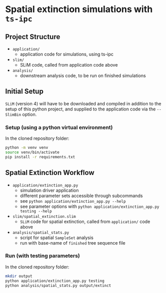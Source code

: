 * Spatial extinction simulations with ~ts-ipc~
** Project Structure
- ~application/~
  - application code for simulations, using ts-ipc
- ~slim/~
  - SLiM code, called from application code above
- ~analysis/~
  - downstream analysis code, to be run on finished simulations

** Initial Setup
~SLiM~ (version 4) will have to be downloaded and compiled in addition to the
setup of this python project, and supplied to the application code via the
~--SlimBin~ option.

*** Setup (using a python virtual environment)

In the cloned repository folder:

#+begin_src bash
  python -m venv venv
  source venv/bin/activate
  pip install -r requirements.txt
#+end_src

** Spatial Extinction Workflow
- ~application/extinction_app.py~
  - simulation driver application
  - different parameter sets accessible through subcommands
  - see ~python application/extinction_app.py --help~
  - see parameter options with ~python application/extinction_app.py testing --help~
- ~slim/spatial_extinction.slim~
  - ~SLiM~ code for spatial extinction, called from ~application/~ code above
- ~analysis/spatial_stats.py~
  - script for spatial ~SampleSet~ analysis
  - run with base-name of ~finished~ tree sequence file

*** Run (with testing parameters)

In the cloned repository folder:

#+begin_src bash
  mkdir output
  python application/extinction_app.py testing
  python analysis/spatial_stats.py output/extinct
#+end_src
